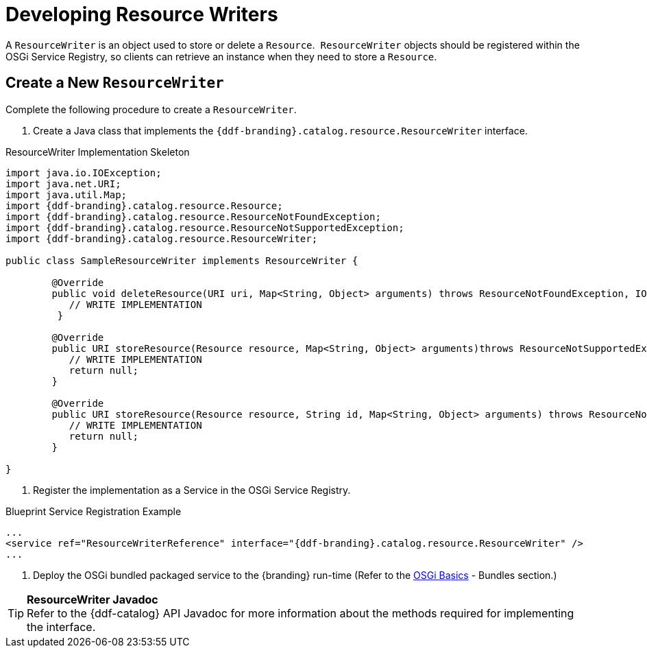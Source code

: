 :title: Developing Resource Writers
:type: developingComponent
:status: published
:link: _developing_resource_writers
:order: 16
:summary: Creating a custom Resource Writer.

= Developing Resource Writers

A `ResourceWriter` is an object used to store or delete a `Resource`. 
`ResourceWriter` objects should be registered within the OSGi Service Registry, so clients can retrieve an instance when they need to store a `Resource`. 

== Create a New `ResourceWriter`

Complete the following procedure to create a `ResourceWriter`.

. Create a Java class that implements the `{ddf-branding}.catalog.resource.ResourceWriter` interface.

.ResourceWriter Implementation Skeleton
[source,java,linenums]
----
import java.io.IOException;
import java.net.URI;
import java.util.Map;
import {ddf-branding}.catalog.resource.Resource;
import {ddf-branding}.catalog.resource.ResourceNotFoundException;
import {ddf-branding}.catalog.resource.ResourceNotSupportedException;
import {ddf-branding}.catalog.resource.ResourceWriter;

public class SampleResourceWriter implements ResourceWriter {

	@Override
	public void deleteResource(URI uri, Map<String, Object> arguments) throws ResourceNotFoundException, IOException {
	   // WRITE IMPLEMENTATION
	 }

	@Override
	public URI storeResource(Resource resource, Map<String, Object> arguments)throws ResourceNotSupportedException, IOException {
	   // WRITE IMPLEMENTATION
	   return null;
	}

	@Override
	public URI storeResource(Resource resource, String id, Map<String, Object> arguments) throws ResourceNotSupportedException, IOException {
	   // WRITE IMPLEMENTATION
	   return null;
	}

}
----
. Register the implementation as a Service in the OSGi Service Registry.

.Blueprint Service Registration Example
[source,xml,linenums]
----
...
<service ref="ResourceWriterReference" interface="{ddf-branding}.catalog.resource.ResourceWriter" />
...
----

. Deploy the OSGi bundled packaged service to the {branding} run-time (Refer to the xref:developing:devguidelines/osgi-basics.adoc[OSGi Basics] - Bundles section.)

[TIP]
====
*ResourceWriter Javadoc* +
Refer to the {ddf-catalog} API Javadoc for more information about the methods required for implementing the interface. 
====
